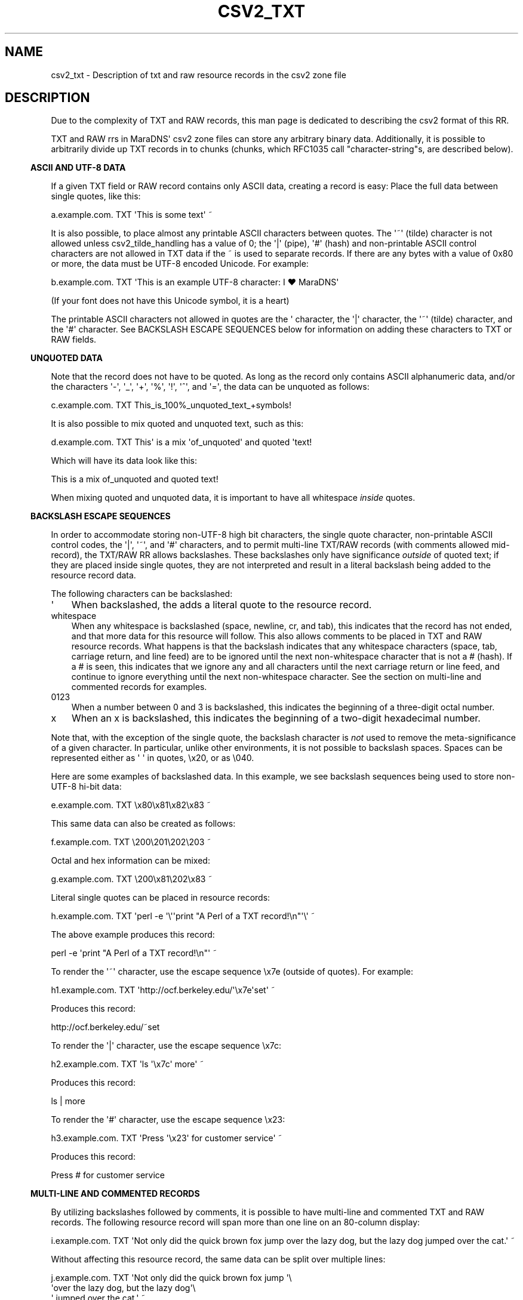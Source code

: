 .\" Do *not* edit this file; it was automatically generated by ej2man
.\" Look for a name.ej file with the same name as this filename
.\"
.\" Process this file with the following (replace filename.1)
.\" preconv < filename.1 | nroff -man -Tutf8
.\"
.\" Last updated 2022-10-29
.\"
.TH CSV2_TXT 5 "January 2007" MARADNS "MaraDNS reference"
.\" We don't want hyphenation (it's too ugly)
.\" We also disable justification when using nroff
.\" Due to the way the -mandoc macro works, this needs to be placed
.\" after the .TH heading
.hy 0
.if n .na
.\"
.\" We need the following stuff so that we can have single quotes
.\" In both groff and other UNIX *roff processors
.if \n(.g .mso www.tmac
.ds aq \(aq
.if !\n(.g .if '\(aq'' .ds aq \'

  
.SH "NAME"
.PP
csv2_txt - Description of txt and raw resource records in the csv2 zone 
file 
.SH "DESCRIPTION"
.PP
Due to the complexity of TXT and RAW records, this man page is 
dedicated to describing the csv2 format of this RR. 
.PP
TXT and RAW rrs in MaraDNS\(aq csv2 zone files can store any arbitrary 
binary data. Additionally, it is possible to arbitrarily divide up TXT 
records in to chunks (chunks, which RFC1035 call "character-string"s, 
are described below). 
.PP

.in -3
\fBASCII AND UTF-8 DATA\fR
.PP
If a given TXT field or RAW record contains only ASCII data, creating a 
record is easy: Place the full data between single quotes, like this:

.nf
a.example.com. TXT \(aqThis is some text\(aq ~ 
.fi

It is also possible, to place almost any printable ASCII characters 
between quotes. The \(aq~\(aq (tilde) character is not allowed unless 
csv2_tilde_handling has a value of 0; the \(aq|\(aq (pipe), \(aq#\(aq 
(hash) and non-printable ASCII control characters are not allowed in 
TXT data if the ~ is used to separate records. If there are any bytes 
with a value of 0x80 or more, the data must be UTF-8 encoded Unicode.  
For example:

.nf
b.example.com. TXT \(aqThis is an example UTF-8 character: I ♥ MaraDNS\(aq 
.fi

(If your font does not have this Unicode symbol, it is a heart)  
.PP
The printable ASCII characters not allowed in quotes are the \(aq 
character, the \(aq|\(aq character, the \(aq~\(aq (tilde) character, 
and the \(aq#\(aq character. See BACKSLASH ESCAPE SEQUENCES below for 
information on adding these characters to TXT or RAW fields. 
.PP

.in -3
\fBUNQUOTED DATA\fR
.PP
Note that the record does not have to be quoted. As long as the record 
only contains ASCII alphanumeric data, and/or the characters \(aq-\(aq, 
\(aq_\(aq, \(aq+\(aq, \(aq%\(aq, \(aq!\(aq, \(aq^\(aq, and \(aq=\(aq, 
the data can be unquoted as follows:

.nf
c.example.com. TXT This_is_100%_unquoted_text_+symbols! 
.fi

It is also possible to mix quoted and unquoted text, such as this:

.nf
d.example.com. TXT This\(aq is a mix \(aqof_unquoted\(aq and quoted \(aqtext! 
.fi

Which will have its data look like this:

.nf
This is a mix of_unquoted and quoted text! 
.fi

When mixing quoted and unquoted data, it is important to have all 
whitespace 
.I "inside"
quotes. 
.PP

.in -3
\fBBACKSLASH ESCAPE SEQUENCES\fR
.PP
In order to accommodate storing non-UTF-8 high bit characters, the 
single quote character, non-printable ASCII control codes, the 
\(aq|\(aq, \(aq~\(aq, and \(aq#\(aq characters, and to permit 
multi-line TXT/RAW records (with comments allowed mid-record), the 
TXT/RAW RR allows backslashes. These backslashes only have significance 
.I "outside"
of quoted text; if they are placed inside single quotes, they are not 
interpreted and result in a literal backslash being added to the 
resource record data. 
.PP
The following characters can be backslashed:  
.TP 3
\(aq 
When backslashed, the adds a literal quote to the resource record. 
.TP 3
whitespace 
When any whitespace is backslashed (space, newline, cr, and tab), this 
indicates that the record has not ended, and that more data for this 
resource will follow. This also allows comments to be placed in TXT and 
RAW resource records. What happens is that the backslash indicates that 
any whitespace characters (space, tab, carriage return, and line feed) 
are to be ignored until the next non-whitespace character that is not a 
# (hash). If a # is seen, this indicates that we ignore any and all 
characters until the next carriage return or line feed, and continue to 
ignore everything until the next non-whitespace character. See the 
section on multi-line and commented records for examples. 
.TP 3
0123 
When a number between 0 and 3 is backslashed, this indicates the 
beginning of a three-digit octal number. 
.TP 3
x 
When an x is backslashed, this indicates the beginning of a two-digit 
hexadecimal number. 
.PP
Note that, with the exception of the single quote, the backslash 
character is 
.I "not"
used to remove the meta-significance of a given character. In 
particular, unlike other environments, it is not possible to backslash 
spaces. Spaces can be represented either as \(aq \(aq in quotes, \\x20, 
or as \\040. 
.PP
Here are some examples of backslashed data. In this example, we see 
backslash sequences being used to store non-UTF-8 hi-bit data:

.nf
e.example.com. TXT \\x80\\x81\\x82\\x83 ~ 
.fi

This same data can also be created as follows:

.nf
f.example.com. TXT \\200\\201\\202\\203 ~ 
.fi

Octal and hex information can be mixed:

.nf
g.example.com. TXT \\200\\x81\\202\\x83 ~ 
.fi

Literal single quotes can be placed in resource records:

.nf
h.example.com. TXT \(aqperl -e \(aq\\\(aq\(aqprint "A Perl of a TXT record!\\n"\(aq\\\(aq ~ 
.fi

The above example produces this record:

.nf
perl -e \(aqprint "A Perl of a TXT record!\\n"\(aq ~ 
.fi

To render the \(aq~\(aq character, use the escape sequence \\x7e 
(outside of quotes). For example:

.nf
h1.example.com. TXT \(aqhttp://ocf.berkeley.edu/\(aq\\x7e\(aqset\(aq ~ 
.fi

Produces this record:

.nf
http://ocf.berkeley.edu/~set 
.fi

To render the \(aq|\(aq character, use the escape sequence \\x7c:

.nf
h2.example.com. TXT \(aqls \(aq\\x7c\(aq more\(aq ~ 
.fi

Produces this record:

.nf
ls | more 
.fi

To render the \(aq#\(aq character, use the escape sequence \\x23:

.nf
h3.example.com. TXT \(aqPress \(aq\\x23\(aq for customer service\(aq ~ 
.fi

Produces this record:

.nf
Press # for customer service 
.fi
.PP

.in -3
\fBMULTI-LINE AND COMMENTED RECORDS\fR
.PP
By utilizing backslashes followed by comments, it is possible to have 
multi-line and commented TXT and RAW records. The following resource 
record will span more than one line on an 80-column display:

.nf
i.example.com. TXT \(aqNot only did the quick brown fox jump over the lazy dog, but the lazy dog jumped over the cat.\(aq ~ 
.fi

Without affecting this resource record, the same data can be split over 
multiple lines:

.nf
j.example.com. TXT \(aqNot only did the quick brown fox jump \(aq\\ 
                   \(aqover the lazy dog, but the lazy dog\(aq\\ 
                   \(aq jumped over the cat.\(aq ~ 
.fi

Some points:  
.TP 2
*
The backslash must be outsize of the quotes (or a literal backslash 
will be added to the record) 
.TP 2
*
The backslash must be present 
.I "before"
any unquoted white space. Usually, the backslash is placed immediately 
after the quote character. 
.TP 2
*
Unlike other environments, it does not matter whether or not there is 
invisible whitespace after the backslash. 
.PP
It is also possible to add comments after such a backslash as follows:

.nf
k.example.com. TXT \(aqNot only did the quick brown fox jump \(aq\\ # The fox 
                   \(aqover the lazy dog, but the lazy dog\(aq\\    # The dog 
                   \(aq jumped over the cat.\(aq ~                 # The cat 
.fi

Note that, since the third comment is not preceded by a backslash, this 
indicates the end of the resource record. 
.PP
There can also be multiple lines dedicated to comments (and, 
optionally, even blank lines) in the middle of TXT and RAW record data:

.nf
k2.example.com. TXT \(aqThis is some data \(aq\\ 
# Here we have some comments followed by a blank line 
 
# Now we have some more comments,  
# followed by the rest of the data 
    \(aqand this is the rest of the data\(aq ~ 
.fi
.PP
.PP

.in -3
\fBMULTIPLE TXT CHUNKS\fR
.PP
TXT RRs may be divided up in to multiple "chunks" (RFC1035 calls these 
"character-string"s). A single chunk can be anywhere from zero to 255 
bytes long. The default is to have one chunk, as follows:

.nf
o.example.com. TXT \(aqTXT record with only one chunk\(aq ~ 
.fi

It is also possible to have a record with multiple chunks. Chunks are 
delimited by an unquoted \(aq;\(aq character:

.nf
p.example.com. TXT \(aqThis is chunk one\(aq;\(aqThis is chunk two\(aq ~ 
.fi

Or:

.nf
q.example.com. TXT \(aqThis is chunk one\(aq;\\   # Our first chunk 
                    This_is_chunk_two;\\    # Our second chunk 
                   \(aqThis is chunk three\(aq ~ # Our final chunk 
.fi

Quoted ; characters simply add a ; to the record data. 
.PP
If a single TXT chunk is longer than 255 bytes long, the csv2 parser 
will report an error in the zone file: Single TXT chunk too long 
.PP
In order to resolve this, place unquoted ; characters in the record 
data so that each chunk is under 255 octets (bytes or characters) in 
length. 
.PP
It is possible to have zero length chunks:

.nf
r.example.com. TXT \(aqchunk one\(aq;;\(aqchunk three\(aq ~ # Chunk two zero-length 
.fi

In particular, is is possible to have zero length chunks at the 
beginning and end of a TXT record:

.nf
s.example.com. TXT ;\(aqchunk two\(aq; ~ # Chunks one and three zero-length 
.fi

Do not place semicolons at the beginning nor end of TXT records unless 
you wish to have these zero-length chunks. 
.PP
Chunk support only exists for TXT records. An unquoted ; character will 
cause a syntax error in a RAW record. 
.PP

.in -3
\fBRAW RECORDS\fR
.PP
With the exception of no support for chunk delimiters, and the addition 
of a numeric record type before the record data, the format for RAW 
records is identical to text records. For example, if we wish to have a 
"Kitchen Sink" RR record, which has the 8-bit binary numbers "16", "1", 
and "2", followed by the ASCII string "Kitchen sink+ data", we can 
specify this in any of the following manners:

.nf
t1.example.com. RAW 40 \\x10\\x01\\x02\(aqKitchen sink\(aq\\x2b\(aq data\(aq ~ 
.fi
.nf
t.example.com. RAW 40 \\020\\001\\002Kitchen\(aq sink+ data\(aq ~ 
.fi
.nf
u.example.com. RAW 40 \\x10\\x01\\x02Kitchen\\x20sink+\\x20data ~ 
.fi
.nf
v.example.com. RAW 40 \\x10\\001\\x02\\ 
                      \(aqKitchen sink+ data\(aq ~ 
.fi
.nf
w.example.com. RAW 40 \\x10\\ # Meaning: 16 
                      \\x01\\ # Coding: 1 
                      \\x02\\ # Sub-coding: 2 
                      \(aqKitchen sink+ data\(aq ~ # Data: \(aqKitchen sink+ data\(aq 
.fi
.PP

.in -3
\fBDKIM RECORDS\fR
.PP
DKIM is a format used to store e-mail authentication data via DNS. 
.PP
MaraDNS can store a 2048-bit RSA DKIM key. Longer keys are not 
supported because of the 512-byte limit for traditional DNS packets. 
.PP
A DKIM record is a long “multi chunk” TXT record; DKIM records are 
stored in a special _domainkey.example.com record. As per RFC6376 
section 3.6.2.2, “Strings in a TXT RR MUST be concatenated together 
before use with no intervening whitespace”; a single TXT “chunk” can 
only be up to 255 bytes in length, but we need more than 255 bytes to 
store a 2048 bit RSA key (6 bits per character, so we need 342 
characters to store just the key) and a little more overhead to store 
the other bits in our DKIM record. But, it doesn’t matter where we 
split the chunks as long as each individual chunk is under 256 bytes in 
size. 
.PP
Here is a real-world DKIM key stored in a MaraDNS zone file: 
.PP

.nf
x._domainkey.% +600 TXT \(aqv=DKIM1; k=rsa; \(aq\\   
\(aqp=MIIBIjANBgkqhkiG9w0BAQEFAAOCAQ8AMIIBCg\(aq\\   
\(aqKCAQEAuhKjx2Aepa3rllxUEZLgF3x\(aq\\   
\(aq68SWvZ8pEgnjZvxtqp94Vkra3AUC4C8dRLKf5SvT\(aq\\   
\(aqxFtIl6pF27jn+M/w2MzYwPFjBgqVf\(aq\\   
\(aqp2lf7xuKsrus63m0T9Sq958nIt1yuUlLDr71bFs7\(aq\\   
\(aqZuZyQid0ciCc2JF5lwHno10cAvuNJ\(aq;\(aqy1Q\(aq\\   
\(aqtFJa+lRJI6/kzY20Hi/ZTzFzctqgqaRZnSoJlTZHf\(aq\\    
\(aqOy0uwfmF5ejkJ8xvHbEJp6TEc\(aq\\   
\(aq30DwsqrjVWSFLnUWYBv7lrAPB9sAHN7fCayhEuORn\(aq\\   
\(aqAp+YUhjjMPWyPla1pvTS9h/LTE7g\(aq\\   
\(aq2d+jR/zOkRpV2Ak/4KpeP9dpsRJEOsPEaWGG1pQXgPw\(aq\\  
\(aqIDAQAB\(aq  
.fi
.SH "LEGAL DISCLAIMER"
.PP
THIS SOFTWARE IS PROVIDED BY THE AUTHORS \(aq\(aqAS IS\(aq\(aq AND ANY 
EXPRESS OR IMPLIED WARRANTIES, INCLUDING, BUT NOT LIMITED TO, THE 
IMPLIED WARRANTIES OF MERCHANTABILITY AND FITNESS FOR A PARTICULAR 
PURPOSE ARE DISCLAIMED. IN NO EVENT SHALL THE AUTHORS OR CONTRIBUTORS 
BE LIABLE FOR ANY DIRECT, INDIRECT, INCIDENTAL, SPECIAL, EXEMPLARY, OR 
CONSEQUENTIAL DAMAGES (INCLUDING, BUT NOT LIMITED TO, PROCUREMENT OF 
SUBSTITUTE GOODS OR SERVICES; LOSS OF USE, DATA, OR PROFITS; OR 
BUSINESS INTERRUPTION) HOWEVER CAUSED AND ON ANY THEORY OF LIABILITY, 
WHETHER IN CONTRACT, STRICT LIABILITY, OR TORT (INCLUDING NEGLIGENCE OR 
OTHERWISE) ARISING IN ANY WAY OUT OF THE USE OF THIS SOFTWARE, EVEN IF 
ADVISED OF THE POSSIBILITY OF SUCH DAMAGE. 
.SH "AUTHOR"
.PP
Sam Trenholme http://www.samiam.org/  

